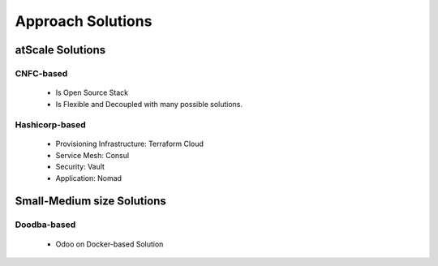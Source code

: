 .. _approach-solutions:

Approach Solutions
##################


atScale Solutions
*****************

CNFC-based
==========

  - Is Open Source Stack
  - Is Flexible and Decoupled with many possible solutions.


Hashicorp-based
===============

  - Provisioning Infrastructure: Terraform Cloud
  - Service Mesh: Consul
  - Security: Vault
  - Application: Nomad



Small-Medium size Solutions
***************************


Doodba-based
============

  - Odoo on Docker-based Solution




